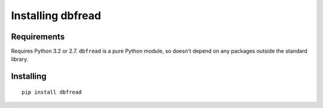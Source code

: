 Installing dbfread
==================

Requirements
------------

Requires Python 3.2 or 2.7.  ``dbfread`` is a pure Python module, so
doesn't depend on any packages outside the standard library.


Installing
----------

::

  pip install dbfread

